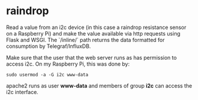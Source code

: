 * raindrop

Read a value from an i2c device (in this case a raindrop resistance
sensor on a Raspberry Pi) and make the value available via http
requests using Flask and WSGI. The `/inline/` path returns the data
formatted for consumption by Telegraf/InfluxDB.

Make sure that the user that the web server runs as has permission to
access i2c. On my Raspberry Pi, this was done by:

#+BEGIN_SRC
sudo usermod -a -G i2c www-data
#+END_SRC

apache2 runs as user *www-data* and members of group *i2c* can access
the i2c interface.
